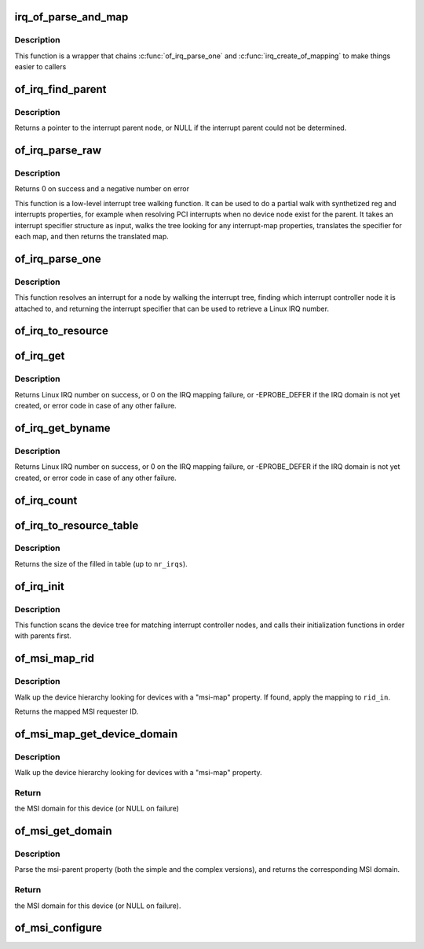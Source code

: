.. -*- coding: utf-8; mode: rst -*-
.. src-file: drivers/of/irq.c

.. _`irq_of_parse_and_map`:

irq_of_parse_and_map
====================

.. c:function:: unsigned int irq_of_parse_and_map(struct device_node *dev, int index)

    Parse and map an interrupt into linux virq space

    :param struct device_node \*dev:
        Device node of the device whose interrupt is to be mapped

    :param int index:
        Index of the interrupt to map

.. _`irq_of_parse_and_map.description`:

Description
-----------

This function is a wrapper that chains \ :c:func:`of_irq_parse_one`\  and
\ :c:func:`irq_create_of_mapping`\  to make things easier to callers

.. _`of_irq_find_parent`:

of_irq_find_parent
==================

.. c:function:: struct device_node *of_irq_find_parent(struct device_node *child)

    Given a device node, find its interrupt parent node

    :param struct device_node \*child:
        pointer to device node

.. _`of_irq_find_parent.description`:

Description
-----------

Returns a pointer to the interrupt parent node, or NULL if the interrupt
parent could not be determined.

.. _`of_irq_parse_raw`:

of_irq_parse_raw
================

.. c:function:: int of_irq_parse_raw(const __be32 *addr, struct of_phandle_args *out_irq)

    Low level interrupt tree parsing

    :param const __be32 \*addr:
        address specifier (start of "reg" property of the device) in be32 format

    :param struct of_phandle_args \*out_irq:
        structure of_phandle_args updated by this function

.. _`of_irq_parse_raw.description`:

Description
-----------

Returns 0 on success and a negative number on error

This function is a low-level interrupt tree walking function. It
can be used to do a partial walk with synthetized reg and interrupts
properties, for example when resolving PCI interrupts when no device
node exist for the parent. It takes an interrupt specifier structure as
input, walks the tree looking for any interrupt-map properties, translates
the specifier for each map, and then returns the translated map.

.. _`of_irq_parse_one`:

of_irq_parse_one
================

.. c:function:: int of_irq_parse_one(struct device_node *device, int index, struct of_phandle_args *out_irq)

    Resolve an interrupt for a device

    :param struct device_node \*device:
        the device whose interrupt is to be resolved

    :param int index:
        index of the interrupt to resolve

    :param struct of_phandle_args \*out_irq:
        structure of_irq filled by this function

.. _`of_irq_parse_one.description`:

Description
-----------

This function resolves an interrupt for a node by walking the interrupt tree,
finding which interrupt controller node it is attached to, and returning the
interrupt specifier that can be used to retrieve a Linux IRQ number.

.. _`of_irq_to_resource`:

of_irq_to_resource
==================

.. c:function:: int of_irq_to_resource(struct device_node *dev, int index, struct resource *r)

    Decode a node's IRQ and return it as a resource

    :param struct device_node \*dev:
        pointer to device tree node

    :param int index:
        zero-based index of the irq

    :param struct resource \*r:
        pointer to resource structure to return result into.

.. _`of_irq_get`:

of_irq_get
==========

.. c:function:: int of_irq_get(struct device_node *dev, int index)

    Decode a node's IRQ and return it as a Linux IRQ number

    :param struct device_node \*dev:
        pointer to device tree node

    :param int index:
        zero-based index of the IRQ

.. _`of_irq_get.description`:

Description
-----------

Returns Linux IRQ number on success, or 0 on the IRQ mapping failure, or
-EPROBE_DEFER if the IRQ domain is not yet created, or error code in case
of any other failure.

.. _`of_irq_get_byname`:

of_irq_get_byname
=================

.. c:function:: int of_irq_get_byname(struct device_node *dev, const char *name)

    Decode a node's IRQ and return it as a Linux IRQ number

    :param struct device_node \*dev:
        pointer to device tree node

    :param const char \*name:
        IRQ name

.. _`of_irq_get_byname.description`:

Description
-----------

Returns Linux IRQ number on success, or 0 on the IRQ mapping failure, or
-EPROBE_DEFER if the IRQ domain is not yet created, or error code in case
of any other failure.

.. _`of_irq_count`:

of_irq_count
============

.. c:function:: int of_irq_count(struct device_node *dev)

    Count the number of IRQs a node uses

    :param struct device_node \*dev:
        pointer to device tree node

.. _`of_irq_to_resource_table`:

of_irq_to_resource_table
========================

.. c:function:: int of_irq_to_resource_table(struct device_node *dev, struct resource *res, int nr_irqs)

    Fill in resource table with node's IRQ info

    :param struct device_node \*dev:
        pointer to device tree node

    :param struct resource \*res:
        array of resources to fill in

    :param int nr_irqs:
        the number of IRQs (and upper bound for num of \ ``res``\  elements)

.. _`of_irq_to_resource_table.description`:

Description
-----------

Returns the size of the filled in table (up to \ ``nr_irqs``\ ).

.. _`of_irq_init`:

of_irq_init
===========

.. c:function:: void of_irq_init(const struct of_device_id *matches)

    Scan and init matching interrupt controllers in DT

    :param const struct of_device_id \*matches:
        0 terminated array of nodes to match and init function to call

.. _`of_irq_init.description`:

Description
-----------

This function scans the device tree for matching interrupt controller nodes,
and calls their initialization functions in order with parents first.

.. _`of_msi_map_rid`:

of_msi_map_rid
==============

.. c:function:: u32 of_msi_map_rid(struct device *dev, struct device_node *msi_np, u32 rid_in)

    Map a MSI requester ID for a device.

    :param struct device \*dev:
        device for which the mapping is to be done.

    :param struct device_node \*msi_np:
        device node of the expected msi controller.

    :param u32 rid_in:
        unmapped MSI requester ID for the device.

.. _`of_msi_map_rid.description`:

Description
-----------

Walk up the device hierarchy looking for devices with a "msi-map"
property.  If found, apply the mapping to \ ``rid_in``\ .

Returns the mapped MSI requester ID.

.. _`of_msi_map_get_device_domain`:

of_msi_map_get_device_domain
============================

.. c:function:: struct irq_domain *of_msi_map_get_device_domain(struct device *dev, u32 rid)

    Use msi-map to find the relevant MSI domain

    :param struct device \*dev:
        device for which the mapping is to be done.

    :param u32 rid:
        Requester ID for the device.

.. _`of_msi_map_get_device_domain.description`:

Description
-----------

Walk up the device hierarchy looking for devices with a "msi-map"
property.

.. _`of_msi_map_get_device_domain.return`:

Return
------

the MSI domain for this device (or NULL on failure)

.. _`of_msi_get_domain`:

of_msi_get_domain
=================

.. c:function:: struct irq_domain *of_msi_get_domain(struct device *dev, struct device_node *np, enum irq_domain_bus_token token)

    Use msi-parent to find the relevant MSI domain

    :param struct device \*dev:
        device for which the domain is requested

    :param struct device_node \*np:
        device node for \ ``dev``\ 

    :param enum irq_domain_bus_token token:
        bus type for this domain

.. _`of_msi_get_domain.description`:

Description
-----------

Parse the msi-parent property (both the simple and the complex
versions), and returns the corresponding MSI domain.

.. _`of_msi_get_domain.return`:

Return
------

the MSI domain for this device (or NULL on failure).

.. _`of_msi_configure`:

of_msi_configure
================

.. c:function:: void of_msi_configure(struct device *dev, struct device_node *np)

    Set the msi_domain field of a device

    :param struct device \*dev:
        device structure to associate with an MSI irq domain

    :param struct device_node \*np:
        device node for that device

.. This file was automatic generated / don't edit.

